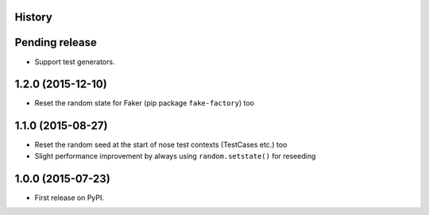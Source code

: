 .. :changelog:

History
-------

Pending release
---------------

* Support test generators.

1.2.0 (2015-12-10)
------------------

* Reset the random state for Faker (pip package ``fake-factory``) too

1.1.0 (2015-08-27)
------------------

* Reset the random seed at the start of nose test contexts (TestCases
  etc.) too
* Slight performance improvement by always using ``random.setstate()`` for
  reseeding

1.0.0 (2015-07-23)
------------------

* First release on PyPI.

